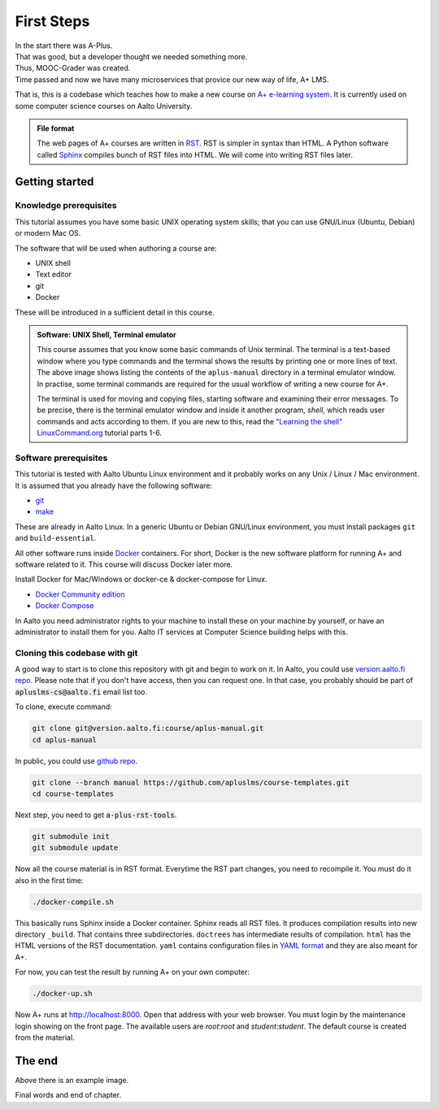 First Steps
===========

.. styled-topic::

  Main questions:
      How to install this course, A+ and related software to your computer.

  Topics?
      Installing Docker and Docker Compose

  Difficulty:
      You need basic UNIX shell skills.

  Laboriousness:
      Installation might take a couple of hours.


| In the start there was A-Plus.
| That was good, but a developer thought we needed something more.
| Thus, MOOC-Grader was created.
| Time passed and now we have many microservices that provice our new way of
  life, A+ LMS.

That is, this is a codebase which teaches how to make a new course on
`A+ e-learning system <https://github.com/Aalto-LeTech/a-plus>`_. It is currently
used on some computer science courses on Aalto University.

.. admonition:: File format
  :class: alert alert-info

  The web pages of A+ courses are written in
  `RST <http://docutils.sourceforge.net/docs/user/rst/quickref.html>`_.
  RST is simpler in syntax than HTML. A Python software called
  `Sphinx <http://www.sphinx-doc.org>`_ compiles bunch of RST files into
  HTML. We will come into writing RST files later.


Getting started
---------------

Knowledge prerequisites
.......................

This tutorial assumes you have some basic UNIX operating system skills;
that you can use GNU/Linux (Ubuntu, Debian) or modern Mac OS.

The software that will be used when authoring a course are:

- UNIX shell
- Text editor
- git
- Docker

These will be introduced in a sufficient detail in this course.

.. image:: /images/terminal.png

.. admonition:: Software: UNIX Shell, Terminal emulator
  :class: alert alert-info

  This course assumes that you know some basic commands of Unix terminal.
  The terminal is a text-based window where you type commands and the
  terminal shows the results by printing one or more lines of text.
  The above image shows listing the contents of the ``aplus-manual``
  directory in a terminal emulator window. In practise, some terminal
  commands are required for the usual workflow of writing
  a new course for A+.

  The terminal is used for moving and copying files, starting software
  and examining their error messages. To be precise, there is the terminal
  emulator window and inside it another program, `shell`, which reads
  user commands and acts according to them. If you are new to this, read the
  `"Learning the shell" LinuxCommand.org <http://linuxcommand.org/lc3_learning_the_shell.php>`_
  tutorial parts 1-6.

Software prerequisites
......................

This tutorial is tested with Aalto Ubuntu Linux environment and it probably works
on any Unix / Linux / Mac environment. It is assumed that you already have
the following software:

- `git <https://git-scm.com/>`_
- `make <https://www.gnu.org/software/make/>`_

These are already in Aalto Linux. In a generic Ubuntu or Debian GNU/Linux
environment, you must install packages ``git`` and ``build-essential``.

All other software runs inside `Docker <https://www.docker.com/>`_ containers.
For short, Docker is the new software platform for running A+ and software
related to it. This course will discuss Docker later more.

Install Docker for Mac/Windows or docker-ce & docker-compose for Linux.

- `Docker Community edition <https://docs.docker.com/engine/installation/>`_
- `Docker Compose <https://docs.docker.com/compose/install/>`_

In Aalto you need administrator rights to your machine to install these
on your machine by yourself, or have an administrator to install them for you.
Aalto IT services at Computer Science building helps with this.


Cloning this codebase with git
..............................

A good way to start is to clone this repository with git and begin to work on it.
In Aalto, you could use `version.aalto.fi repo <https://version.aalto.fi/gitlab/course/aplus-manual>`_.
Please note that if you don't have access, then you can request one.
In that case, you probably should be part of :code:`apluslms-cs@aalto.fi` email list too.

To clone, execute command:

.. code-block:: sh

    git clone git@version.aalto.fi:course/aplus-manual.git
    cd aplus-manual

In public, you could use `github repo <https://github.com/apluslms/course-templates/tree/manual>`_.

.. code-block:: sh

    git clone --branch manual https://github.com/apluslms/course-templates.git
    cd course-templates

Next step, you need to get :code:`a-plus-rst-tools`.

.. code-block:: sh

    git submodule init
    git submodule update

Now all the course material is in RST format. Everytime the RST part changes,
you need to recompile it. You must do it also in the first time:

.. code-block:: sh

    ./docker-compile.sh

This basically runs Sphinx inside a Docker container. Sphinx reads all RST files.
It produces compilation results into new directory ``_build``. That contains
three subdirectories. ``doctrees`` has intermediate results of compilation.
``html`` has the HTML versions of the RST documentation. ``yaml`` contains
configuration files in `YAML format <https://en.wikipedia.org/wiki/YAML>`_
and they are also meant for A+.

For now, you can test the result by running A+ on your own computer:

.. code-block:: sh

    ./docker-up.sh

Now A+ runs at http://localhost:8000. Open that address with your web browser.
You must login by the maintenance login showing on the front page. The available
users are `root`:`root` and `student`:`student`.  The default course is created
from the material.

The end
-------



.. image:: /images/apluslogo.png

Above there is an example image.

Final words and end of chapter.
